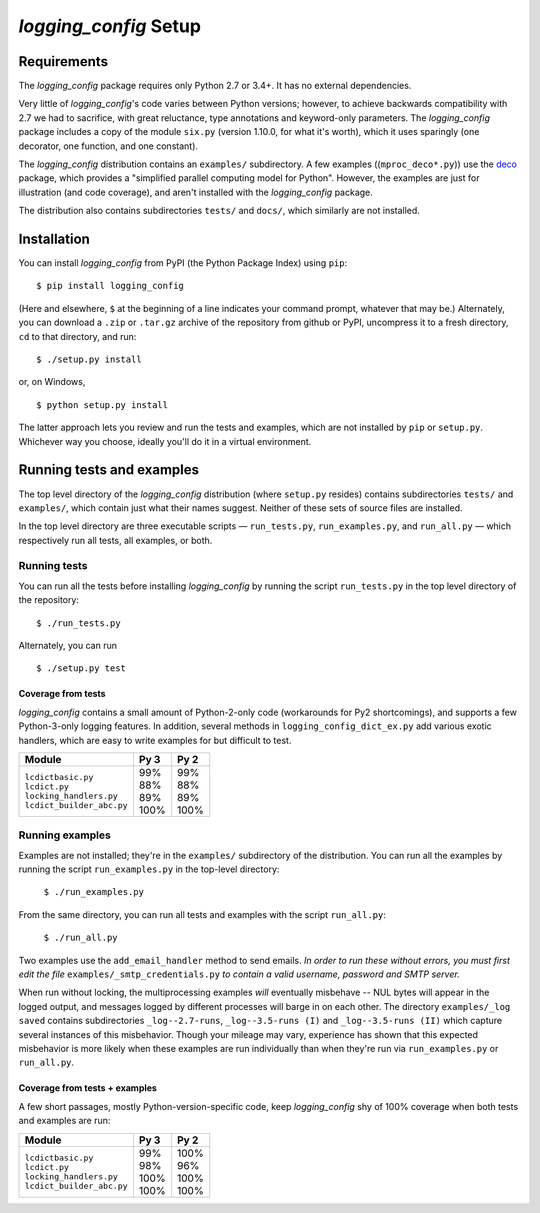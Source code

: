 `logging_config` Setup
===========================

.. todo::
    Blahh blah blah ???

Requirements
---------------

The `logging_config` package requires only Python 2.7 or 3.4+. It has no external
dependencies.

Very little of `logging_config`\'s code varies between Python versions; however, to achieve
backwards compatibility with 2.7 we had to sacrifice, with great reluctance,
type annotations and keyword-only parameters. The `logging_config` package includes a copy
of the module ``six.py`` (version 1.10.0, for what it's worth), which it uses
sparingly (one decorator, one function, and one constant).

The `logging_config` distribution contains an ``examples/`` subdirectory. A few examples
((``mproc_deco*.py``)) use the `deco <https://github.com/alex-sherman/deco>`_
package, which provides a "simplified parallel computing model for Python".
However, the examples are just for illustration (and code coverage), and aren't
installed with the `logging_config` package.

The distribution also contains subdirectories ``tests/`` and ``docs/``, which
similarly are not installed.

Installation
---------------

You can install `logging_config` from PyPI (the Python Package Index) using ``pip``::

    $ pip install logging_config

(Here and elsewhere, ``$`` at the beginning of a line indicates your command
prompt, whatever that may be.) Alternately, you can download a ``.zip`` or
``.tar.gz`` archive of the repository from github or PyPI, uncompress it to a
fresh directory, ``cd`` to that directory, and run::

    $ ./setup.py install

or, on Windows, ::

    $ python setup.py install

The latter approach lets you review and run the tests and examples, which are
not installed by ``pip`` or ``setup.py``. Whichever way you choose, ideally
you'll do it in a virtual environment.


Running tests and examples
------------------------------

The top level directory of the `logging_config` distribution (where ``setup.py`` resides)
contains subdirectories ``tests/`` and ``examples/``, which contain just what
their names suggest. Neither of these sets of source files are installed.

In the top level directory are three executable scripts — ``run_tests.py``,
``run_examples.py``, and ``run_all.py`` — which respectively run all tests, all
examples, or both.


Running tests
++++++++++++++

You can run all the tests before installing `logging_config` by running the script
``run_tests.py`` in the top level directory of the repository::

    $ ./run_tests.py

Alternately, you can run ::

    $ ./setup.py test

Coverage from tests
~~~~~~~~~~~~~~~~~~~

`logging_config` contains a small amount of Python-2-only code (workarounds
for Py2 shortcomings), and supports a few Python-3-only logging features.
In addition, several methods in ``logging_config_dict_ex.py`` add various
exotic handlers, which are easy to write examples for but difficult to test.

+----------------------------+--------+-------+
|| Module                    || Py 3  || Py 2 |
+============================+========+=======+
|| ``lcdictbasic.py``        || \99%  || \99% |
|| ``lcdict.py``             || \88%  || \88% |
|| ``locking_handlers.py``   || \89%  || \89% |
|| ``lcdict_builder_abc.py`` || 100%  || 100% |
+----------------------------+--------+-------+


Running examples
++++++++++++++++++

Examples are not installed; they're in the ``examples/`` subdirectory of the
distribution. You can run all the examples by running the script
``run_examples.py`` in the top-level directory:

    ``$ ./run_examples.py``

From the same directory, you can run all tests and examples with the script
``run_all.py``:

    ``$ ./run_all.py``

Two examples use the ``add_email_handler`` method to send emails. *In order to
run these without errors, you must first edit the file*
``examples/_smtp_credentials.py`` *to contain a valid username, password and
SMTP server.*

When run without locking, the multiprocessing examples *will* eventually
misbehave -- NUL bytes will appear in the logged output, and messages logged by
different processes will barge in on each other. The directory
``examples/_log saved`` contains subdirectories
``_log--2.7-runs``, ``_log--3.5-runs (I)`` and ``_log--3.5-runs (II)`` which
capture several instances of this misbehavior. Though your mileage
may vary, experience has shown that this expected misbehavior is more likely
when these examples are run individually than when they're run via
``run_examples.py`` or ``run_all.py``.

Coverage from tests + examples
~~~~~~~~~~~~~~~~~~~~~~~~~~~~~~~

A few short passages, mostly Python-version-specific code, keep `logging_config` shy of
100% coverage when both tests and examples are run:

+----------------------------+--------+-------+
|| Module                    || Py 3  || Py 2 |
+============================+========+=======+
|| ``lcdictbasic.py``        || \99%  || 100% |
|| ``lcdict.py``             || \98%  || \96% |
|| ``locking_handlers.py``   || 100%  || 100% |
|| ``lcdict_builder_abc.py`` || 100%  || 100% |
+----------------------------+--------+-------+
